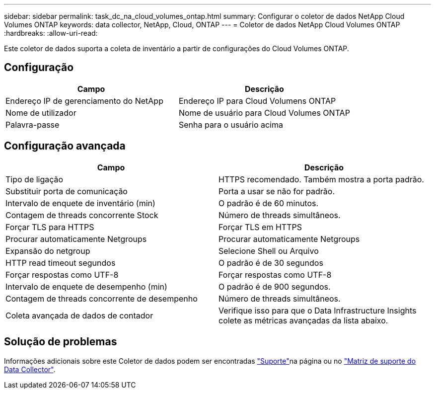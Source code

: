 ---
sidebar: sidebar 
permalink: task_dc_na_cloud_volumes_ontap.html 
summary: Configurar o coletor de dados NetApp Cloud Volumes ONTAP 
keywords: data collector, NetApp, Cloud, ONTAP 
---
= Coletor de dados NetApp Cloud Volumes ONTAP
:hardbreaks:
:allow-uri-read: 


[role="lead"]
Este coletor de dados suporta a coleta de inventário a partir de configurações do Cloud Volumes ONTAP.



== Configuração

[cols="2*"]
|===
| Campo | Descrição 


| Endereço IP de gerenciamento do NetApp | Endereço IP para Cloud Volumens ONTAP 


| Nome de utilizador | Nome de usuário para Cloud Volumes ONTAP 


| Palavra-passe | Senha para o usuário acima 
|===


== Configuração avançada

[cols="2*"]
|===
| Campo | Descrição 


| Tipo de ligação | HTTPS recomendado. Também mostra a porta padrão. 


| Substituir porta de comunicação | Porta a usar se não for padrão. 


| Intervalo de enquete de inventário (min) | O padrão é de 60 minutos. 


| Contagem de threads concorrente Stock | Número de threads simultâneos. 


| Forçar TLS para HTTPS | Forçar TLS em HTTPS 


| Procurar automaticamente Netgroups | Procurar automaticamente Netgroups 


| Expansão do netgroup | Selecione Shell ou Arquivo 


| HTTP read timeout segundos | O padrão é de 30 segundos 


| Forçar respostas como UTF-8 | Forçar respostas como UTF-8 


| Intervalo de enquete de desempenho (min) | O padrão é de 900 segundos. 


| Contagem de threads concorrente de desempenho | Número de threads simultâneos. 


| Coleta avançada de dados de contador | Verifique isso para que o Data Infrastructure Insights colete as métricas avançadas da lista abaixo. 
|===


== Solução de problemas

Informações adicionais sobre este Coletor de dados podem ser encontradas link:concept_requesting_support.html["Suporte"]na página ou no link:reference_data_collector_support_matrix.html["Matriz de suporte do Data Collector"].
